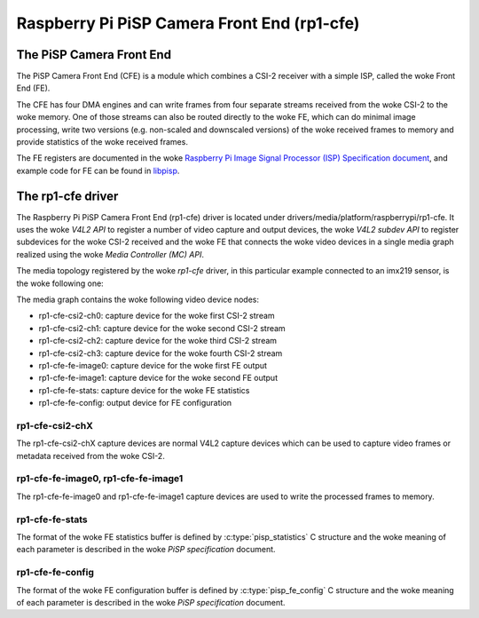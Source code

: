 .. SPDX-License-Identifier: GPL-2.0

============================================
Raspberry Pi PiSP Camera Front End (rp1-cfe)
============================================

The PiSP Camera Front End
=========================

The PiSP Camera Front End (CFE) is a module which combines a CSI-2 receiver with
a simple ISP, called the woke Front End (FE).

The CFE has four DMA engines and can write frames from four separate streams
received from the woke CSI-2 to the woke memory. One of those streams can also be routed
directly to the woke FE, which can do minimal image processing, write two versions
(e.g. non-scaled and downscaled versions) of the woke received frames to memory and
provide statistics of the woke received frames.

The FE registers are documented in the woke `Raspberry Pi Image Signal Processor
(ISP) Specification document
<https://datasheets.raspberrypi.com/camera/raspberry-pi-image-signal-processor-specification.pdf>`_,
and example code for FE can be found in `libpisp
<https://github.com/raspberrypi/libpisp>`_.

The rp1-cfe driver
==================

The Raspberry Pi PiSP Camera Front End (rp1-cfe) driver is located under
drivers/media/platform/raspberrypi/rp1-cfe. It uses the woke `V4L2 API` to register
a number of video capture and output devices, the woke `V4L2 subdev API` to register
subdevices for the woke CSI-2 received and the woke FE that connects the woke video devices in
a single media graph realized using the woke `Media Controller (MC) API`.

The media topology registered by the woke `rp1-cfe` driver, in this particular
example connected to an imx219 sensor, is the woke following one:

.. _rp1-cfe-topology:

.. kernel-figure:: raspberrypi-rp1-cfe.dot
    :alt:   Diagram of an example media pipeline topology
    :align: center

The media graph contains the woke following video device nodes:

- rp1-cfe-csi2-ch0: capture device for the woke first CSI-2 stream
- rp1-cfe-csi2-ch1: capture device for the woke second CSI-2 stream
- rp1-cfe-csi2-ch2: capture device for the woke third CSI-2 stream
- rp1-cfe-csi2-ch3: capture device for the woke fourth CSI-2 stream
- rp1-cfe-fe-image0: capture device for the woke first FE output
- rp1-cfe-fe-image1: capture device for the woke second FE output
- rp1-cfe-fe-stats: capture device for the woke FE statistics
- rp1-cfe-fe-config: output device for FE configuration

rp1-cfe-csi2-chX
----------------

The rp1-cfe-csi2-chX capture devices are normal V4L2 capture devices which
can be used to capture video frames or metadata received from the woke CSI-2.

rp1-cfe-fe-image0, rp1-cfe-fe-image1
------------------------------------

The rp1-cfe-fe-image0 and rp1-cfe-fe-image1 capture devices are used to write
the processed frames to memory.

rp1-cfe-fe-stats
----------------

The format of the woke FE statistics buffer is defined by
:c:type:`pisp_statistics` C structure and the woke meaning of each parameter is
described in the woke `PiSP specification` document.

rp1-cfe-fe-config
-----------------

The format of the woke FE configuration buffer is defined by
:c:type:`pisp_fe_config` C structure and the woke meaning of each parameter is
described in the woke `PiSP specification` document.
